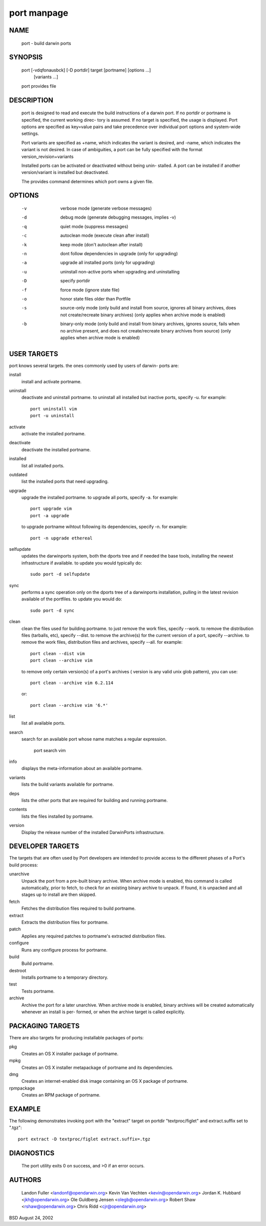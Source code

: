 port manpage
============

NAME
----
     port - build darwin ports

SYNOPSIS
--------
     port [-vdqfonausbck] [-D portdir] target [portname] [options ...]
          [variants ...]

     port provides file

DESCRIPTION
-----------

     port is designed to read and execute the build instructions of a darwin
     port. If no portdir or portname is specified, the current working direc-
     tory is assumed.  If no target is specified, the usage is displayed.
     Port options are specified as key=value pairs and take precedence over
     individual port options and system-wide settings.

     Port variants are specified as +name, which indicates the variant is
     desired, and -name, which indicates the variant is not desired. In case
     of ambiguities, a port can be fully specified with the format
     version_revision+variants

     Installed ports can be activated or deactivated without being unin-
     stalled. A port can be installed if another version/variant is installed
     but deactivated.

     The provides command determines which port owns a given file.

OPTIONS
-------
     -v       verbose mode (generate verbose messages)

     -d       debug mode (generate debugging messages, implies -v)

     -q       quiet mode (suppress messages)

     -c       autoclean mode (execute clean after install)

     -k       keep mode (don't autoclean after install)

     -n       dont follow dependencies in upgrade (only for upgrading)

     -a       upgrade all installed ports (only for upgrading)

     -u       uninstall non-active ports when upgrading and uninstalling

     -D       specify portdir

     -f       force mode (ignore state file)

     -o       honor state files older than Portfile

     -s       source-only mode (only build and install from source, ignores
              all binary archives, does not create/recreate binary archives)
              (only applies when archive mode is enabled)

     -b       binary-only mode (only build and install from binary archives,
              ignores source, fails when no archive present, and does
              not create/recreate binary archives from source) (only
              applies when archive mode is enabled)

USER TARGETS
------------

port knows several targets. the ones commonly used by users of darwin-
ports are:

install
  install and activate portname.

uninstall
  deactivate and uninstall portname.  to uninstall all installed but inactive ports, specify -u.  for example::

    port uninstall vim
    port -u uninstall

activate
  activate the installed portname.

deactivate
  deactivate the installed portname.

installed
  list all installed ports.

outdated
  list the installed ports that need upgrading.

upgrade
  upgrade the installed portname.  to upgrade all ports, specify -a.  for
  example::

	port upgrade vim
	port -a upgrade

  to upgrade portname wihtout following its dependencies, specify -n.  for
  example::

	port -n upgrade ethereal

selfupdate
  updates the darwinports system, both the dports tree and if needed the
  base tools, installing the newest infrastructure if available. to update
  you would typically do::

	sudo port -d selfupdate

sync
  performs a sync operation only on the dports tree of a darwinports
  installation, pulling in the latest revision available of the portfiles.
  to update you would do::

	sudo port -d sync

clean
  clean the files used for building portname.  to just remove the work
  files, specify --work.  to remove the distribution files (tarballs, etc),
  specify --dist.  to remove the archive(s) for the current version of a
  port, specify --archive.  to remove the work files, distribution files
  and archives, specify --all.  for example::

	port clean --dist vim
	port clean --archive vim

  to remove only certain version(s) of a port's archives ( version is any
  valid unix glob pattern), you can use::

	port clean --archive vim 6.2.114

  or::

	port clean --archive vim '6.*'

list
  list all available ports.

search
  search for an available port whose name matches a regular expression.

	port search vim

info
  displays the meta-information about an available portname.

variants
  lists the build variants available for portname.

deps
  lists the other ports that are required for building and running
  portname.

contents
  lists the files installed by portname.

version
     Display the release number of the installed DarwinPorts infrastructure.

DEVELOPER TARGETS
-----------------

The targets that are often used by Port developers are intended to
provide access to the different phases of a Port's build process:

unarchive
  Unpack the port from a pre-built binary archive. When archive mode is
  enabled, this command is called automatically, prior to fetch, to check
  for an existing binary archive to unpack. If found, it is unpacked and
  all stages up to install are then skipped.

fetch
  Fetches the distribution files required to build portname.

extract
  Extracts the distribution files for portname.

patch
  Applies any required patches to portname's extracted distribution files.

configure
  Runs any configure process for portname.

build
  Build portname.

destroot
  Installs portname to a temporary directory.

test
  Tests portname.

archive
  Archive the port for a later unarchive.  When archive mode is enabled,
  binary archives will be created automatically whenever an install is per-
  formed, or when the archive target is called explicitly.

PACKAGING TARGETS
-----------------
There are also targets for producing installable packages of ports:

pkg
  Creates an OS X installer package of portname.

mpkg
  Creates an OS X installer metapackage of portname and its dependencies.

dmg
  Creates an internet-enabled disk image containing an OS X package of
  portname.

rpmpackage
  Creates an RPM package of portname.

EXAMPLE
-------

The following demonstrates invoking port with the "extract" target on
portdir "textproc/figlet" and extract.suffix set to ".tgz"::

      port extract -D textproc/figlet extract.suffix=.tgz

DIAGNOSTICS
-----------
     The port utility exits 0 on success, and >0 if an error occurs.


AUTHORS
-------
     Landon Fuller <landonf@opendarwin.org>
     Kevin Van Vechten <kevin@opendarwin.org>
     Jordan K. Hubbard <jkh@opendarwin.org>
     Ole Guldberg Jensen <olegb@opendarwin.org>
     Robert Shaw <rshaw@opendarwin.org>
     Chris Ridd <cjr@opendarwin.org>


BSD August 24, 2002
